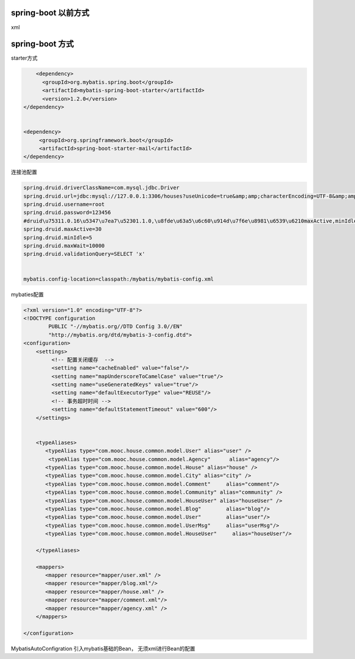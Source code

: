 spring-boot 以前方式
----------------------

xml

spring-boot 方式
-------------------

starter方式

.. code:: java

	<dependency>
	  <groupId>org.mybatis.spring.boot</groupId>
	  <artifactId>mybatis-spring-boot-starter</artifactId>
	  <version>1.2.0</version>
    </dependency>
    

    <dependency>
         <groupId>org.springframework.boot</groupId>
         <artifactId>spring-boot-starter-mail</artifactId>
    </dependency>


连接池配置

.. code:: java

	spring.druid.driverClassName=com.mysql.jdbc.Driver
	spring.druid.url=jdbc:mysql://127.0.0.1:3306/houses?useUnicode=true&amp;amp;characterEncoding=UTF-8&amp;amp;zeroDateTimeBehavior=convertToNull
	spring.druid.username=root
	spring.druid.password=123456
	#druid\u75311.0.16\u5347\u7ea7\u52301.1.0,\u8fde\u63a5\u6c60\u914d\u7f6e\u8981\u6539\u6210maxActive,minIdle
	spring.druid.maxActive=30
	spring.druid.minIdle=5
	spring.druid.maxWait=10000
	spring.druid.validationQuery=SELECT 'x'


	mybatis.config-location=classpath:/mybatis/mybatis-config.xml


mybaties配置

.. code:: java

	<?xml version="1.0" encoding="UTF-8"?>
	<!DOCTYPE configuration
	        PUBLIC "-//mybatis.org//DTD Config 3.0//EN"
	        "http://mybatis.org/dtd/mybatis-3-config.dtd">
	<configuration>
	    <settings>
	         <!-- 配置关闭缓存  -->
	         <setting name="cacheEnabled" value="false"/>
	         <setting name="mapUnderscoreToCamelCase" value="true"/>
	         <setting name="useGeneratedKeys" value="true"/>
	         <setting name="defaultExecutorType" value="REUSE"/>
	         <!-- 事务超时时间 -->
	         <setting name="defaultStatementTimeout" value="600"/>
	    </settings>
	    
	    
	    <typeAliases>
	       <typeAlias type="com.mooc.house.common.model.User" alias="user" />
	        <typeAlias type="com.mooc.house.common.model.Agency"      alias="agency"/>
	       <typeAlias type="com.mooc.house.common.model.House" alias="house" />
	       <typeAlias type="com.mooc.house.common.model.City" alias="city" />
	       <typeAlias type="com.mooc.house.common.model.Comment"     alias="comment"/>
	       <typeAlias type="com.mooc.house.common.model.Community" alias="community" />
	       <typeAlias type="com.mooc.house.common.model.HouseUser" alias="houseUser" />
	       <typeAlias type="com.mooc.house.common.model.Blog"        alias="blog"/>
	       <typeAlias type="com.mooc.house.common.model.User"        alias="user"/>
	       <typeAlias type="com.mooc.house.common.model.UserMsg"     alias="userMsg"/>
	       <typeAlias type="com.mooc.house.common.model.HouseUser"     alias="houseUser"/>
	    
	    </typeAliases>
	    
	    <mappers>
	       <mapper resource="mapper/user.xml" />
	       <mapper resource="mapper/blog.xml"/> 
	       <mapper resource="mapper/house.xml" />
	       <mapper resource="mapper/comment.xml"/> 
	       <mapper resource="mapper/agency.xml" />
	    </mappers>

	</configuration>



MybatisAutoConfigration  引入mybatis基础的Bean， 无须xml进行Bean的配置